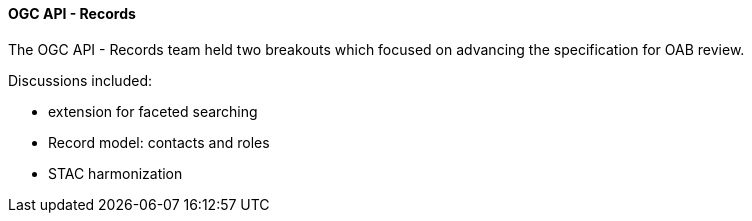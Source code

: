 ==== OGC API - Records

The OGC API - Records team held two breakouts which focused on advancing the specification for OAB review.

Discussions included:

* extension for faceted searching
* Record model: contacts and roles
* STAC harmonization
